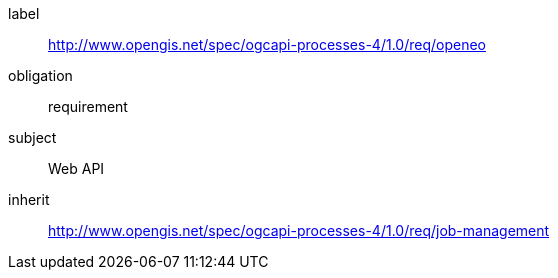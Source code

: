 [[rc_openeo]]
[requirements_class]
====
[%metadata]
label:: http://www.opengis.net/spec/ogcapi-processes-4/1.0/req/openeo
obligation:: requirement
subject:: Web API
inherit:: <<rc_job-management,http://www.opengis.net/spec/ogcapi-processes-4/1.0/req/job-management>>
====
